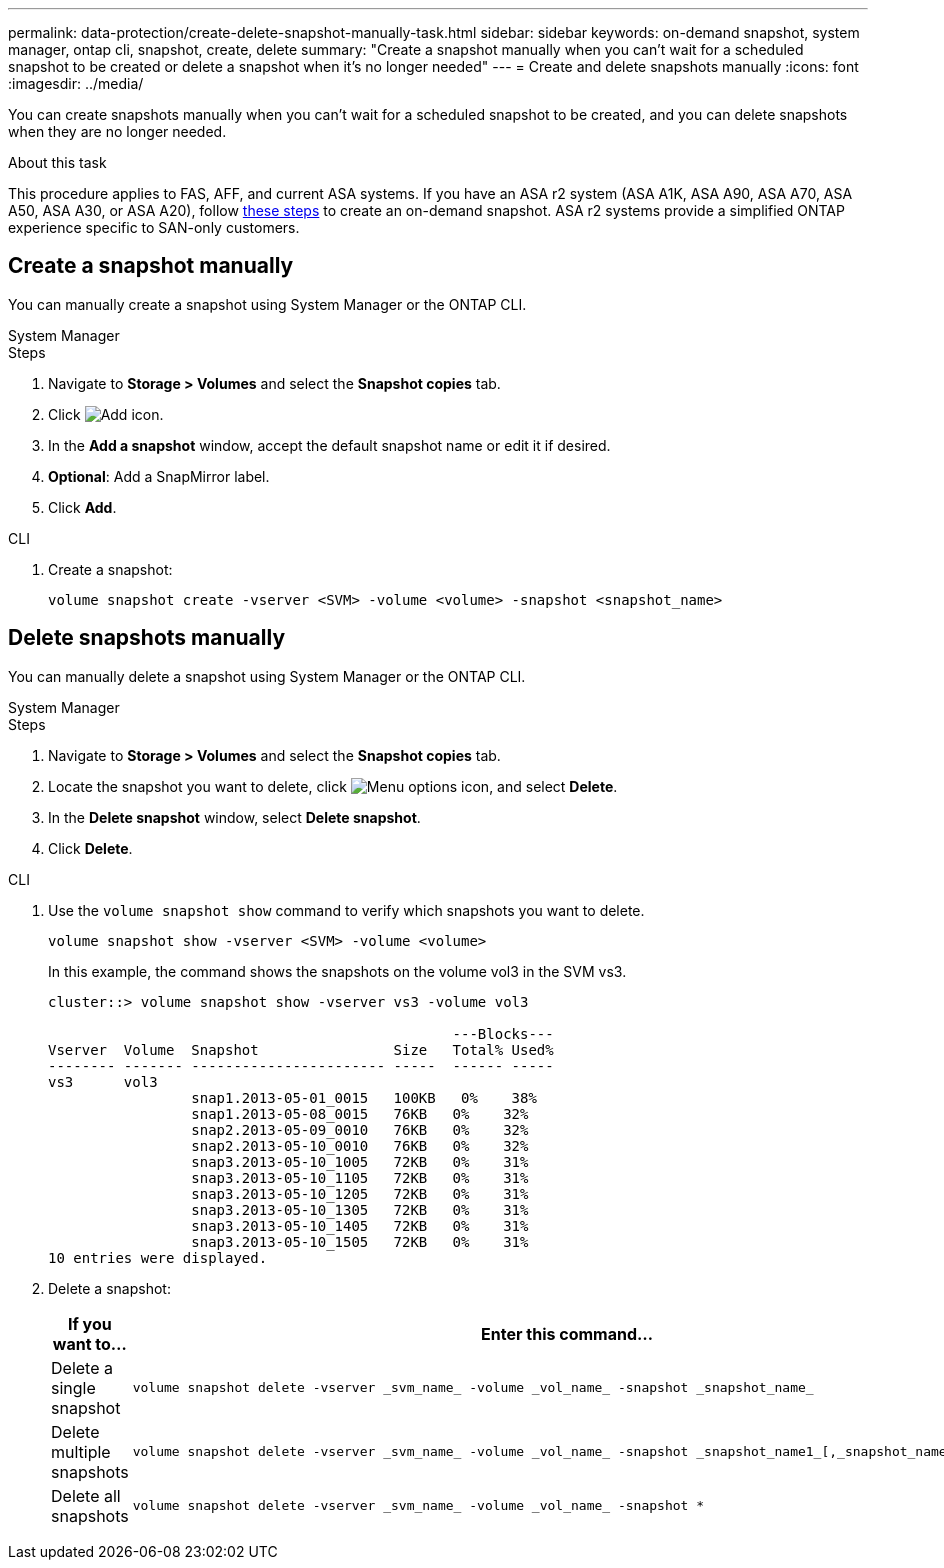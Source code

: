 ---
permalink: data-protection/create-delete-snapshot-manually-task.html
sidebar: sidebar
keywords: on-demand snapshot, system manager, ontap cli, snapshot, create, delete
summary: "Create a snapshot manually when you can't wait for a scheduled snapshot to be created or delete a snapshot when it's no longer needed"
---
= Create and delete snapshots manually
:icons: font
:imagesdir: ../media/

[.lead]
You can create snapshots manually when you can't wait for a scheduled snapshot to be created, and you can delete snapshots when they are no longer needed.

.About this task

This procedure applies to FAS, AFF, and current ASA systems. If you have an ASA r2 system (ASA A1K, ASA A90, ASA A70, ASA A50, ASA A30, or ASA A20), follow link:https://docs.netapp.com/us-en/asa-r2/data-protection/create-snapshots.html#step-2-create-a-snapshot[these steps^] to create an on-demand snapshot. ASA r2 systems provide a simplified ONTAP experience specific to SAN-only customers.

== Create a snapshot manually

You can manually create a snapshot using System Manager or the ONTAP CLI.

[role="tabbed-block"]
====
.System Manager
--

.Steps

. Navigate to *Storage > Volumes* and select the *Snapshot copies* tab. 
. Click image:icon_add.gif[Add icon].
. In the *Add a snapshot* window, accept the default snapshot name or edit it if desired. 
. *Optional*: Add a SnapMirror label. 
. Click *Add*.
--

.CLI
--
. Create a snapshot:
+
[source,cli]
----
volume snapshot create -vserver <SVM> -volume <volume> -snapshot <snapshot_name>
----
--
====

== Delete snapshots manually

You can manually delete a snapshot using System Manager or the ONTAP CLI.

[role="tabbed-block"]
====
.System Manager
--

.Steps

. Navigate to *Storage > Volumes* and select the *Snapshot copies* tab. 
. Locate the snapshot you want to delete, click image:icon_kabob.gif[Menu options icon], and select *Delete*.
. In the *Delete snapshot* window, select *Delete snapshot*.
. Click *Delete*.

--
.CLI
--

. Use the `volume snapshot show` command to verify which snapshots you want to delete.
+
[source,cli]
----
volume snapshot show -vserver <SVM> -volume <volume>
----
+
In this example, the command shows the snapshots on the volume vol3 in the SVM vs3. 
+
----
cluster::> volume snapshot show -vserver vs3 -volume vol3

                                                ---Blocks---
Vserver  Volume  Snapshot                Size   Total% Used%
-------- ------- ----------------------- -----  ------ -----
vs3      vol3
                 snap1.2013-05-01_0015   100KB   0%    38%
                 snap1.2013-05-08_0015   76KB   0%    32%
                 snap2.2013-05-09_0010   76KB   0%    32%
                 snap2.2013-05-10_0010   76KB   0%    32%
                 snap3.2013-05-10_1005   72KB   0%    31%
                 snap3.2013-05-10_1105   72KB   0%    31%
                 snap3.2013-05-10_1205   72KB   0%    31%
                 snap3.2013-05-10_1305   72KB   0%    31%
                 snap3.2013-05-10_1405   72KB   0%    31%
                 snap3.2013-05-10_1505   72KB   0%    31%
10 entries were displayed.
----
. Delete a snapshot:
+
[cols="2*",options="header"]
|===
| If you want to...| Enter this command...
a| Delete a single snapshot
a| 
[source,cli]
----
volume snapshot delete -vserver _svm_name_ -volume _vol_name_ -snapshot _snapshot_name_
----

a| Delete multiple snapshots
a| 
[source,cli]
----
volume snapshot delete -vserver _svm_name_ -volume _vol_name_ -snapshot _snapshot_name1_[,_snapshot_name2_,...]
----

a| Delete all snapshots
a| 
[source,cli]
----
volume snapshot delete -vserver _svm_name_ -volume _vol_name_ -snapshot *
----
|===
--
====

// 2025 Apr 22, ONTAPDOC-2974
// 2025 Feb 26, ONTAPDOC-2834
// 2024-April-19, GitHub PR1333 cleanup for ontapdoc-1919
// 2024-April-17, GitHub issue# 1326